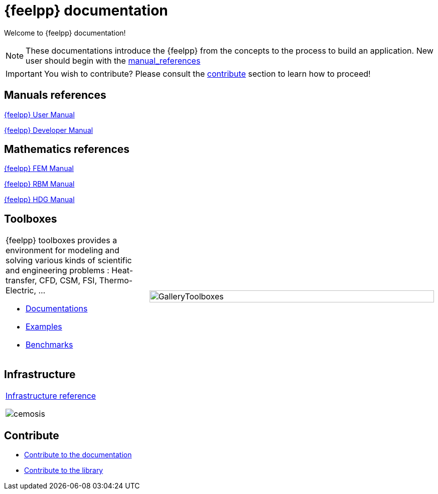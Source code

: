 = {feelpp} documentation
:page-feelpp_book_cover: true

Welcome to {feelpp} documentation!

NOTE: These documentations introduce the {feelpp} from the concepts to the process to build an application.
New user should begin with the <<User manual, manual_references>>

IMPORTANT: You wish to contribute? Please consult the <<Contribute, contribute>> section to learn how to proceed!

== Manuals references

// @see supplemental-ui/js/cover_custom.js
++++
<div class="cover-left">
++++
[#cover-user-link]
xref:user:ROOT:index.adoc[{feelpp} User Manual]
++++
  <div id="mancover" class="cover", onClick="coverGetLink('cover-user-link')">
    <div class="coverload">
      <div class="bounce1"></div>
      <div class="bounce2"></div>
      <div class="bounce3"></div>
    </div>
  </div>
</div>
++++

++++
<div class="cover-left">
++++
[#cover-dev-link]
xref:dev:ROOT:index.adoc[{feelpp} Developer Manual]
++++
  <div id="devcover" class="cover", onClick="coverGetLink('cover-dev-link')">
    <div class="coverload">
      <div class="bounce1"></div>
      <div class="bounce2"></div>
      <div class="bounce3"></div>
    </div>
  </div>
</div>
++++

++++
<div style="clear:left"></div>
++++

== Mathematics references

++++
<div class="cover-left">
++++
[#cover-fem-link]
xref:tools:fem:index.adoc[{feelpp} FEM Manual]
++++
  <div id="femcover" class="cover", onClick="coverGetLink('cover-fem-link')">
    <div class="coverload">
        <div class="bounce1"></div>
        <div class="bounce2"></div>
        <div class="bounce3"></div>
    </div>
  </div>
</div>
++++

++++
<div class="cover-left">
++++
[#cover-rbm-link]
xref:tools:rbm:index.adoc[{feelpp} RBM Manual]
++++
  <div id="rbmcover" class="cover", onClick="coverGetLink('cover-rbm-link')">
    <div class="coverload">
        <div class="bounce1"></div>
        <div class="bounce2"></div>
        <div class="bounce3"></div>
    </div>
  </div>
</div>
++++

++++
<div class="cover-left">
++++
[#cover-hdg-link]
xref:math:hdg:index.adoc[{feelpp} HDG Manual]
++++
  <div id="hdgcover" class="cover", onClick="coverGetLink('cover-hdg-link')">
    <div class="coverload">
        <div class="bounce1"></div>
        <div class="bounce2"></div>
        <div class="bounce3"></div>
    </div>
  </div>
</div>
++++

++++
<div style="clear:left"></div>
++++

== Toolboxes

[cols="1,2"]
|====
{feelpp} toolboxes provides a environment for modeling and solving various kinds of scientific and engineering problems : Heat-transfer, CFD, CSM, FSI, Thermo-Electric, ...

** xref:toolboxes:ROOT:index.adoc[Documentations]
** xref:examples:ROOT:index.adoc[Examples]
** xref:benchmarks:ROOT:index.adoc[Benchmarks]
a| image:toolboxes/GalleryToolboxes.jpg[GalleryToolboxes,100%]
|====



== Infrastructure

[cols="1*"]
|====

a|
xref:infra:ROOT:index.adoc[Infrastructure reference]

image::clusters/ft2.jpg[cemosis]

|====

== Contribute

* xref:docs:contribute:index.adoc[Contribute to the documentation]
* xref:docs:contribute:library.adoc[Contribute to the library]
